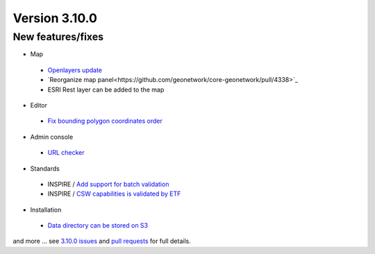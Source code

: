.. _version-3100:

Version 3.10.0
##############

New features/fixes
------------------

* Map

 * `Openlayers update <https://github.com/geonetwork/core-geonetwork/pull/4236>`_

 * `Reorganize map panel<https://github.com/geonetwork/core-geonetwork/pull/4338>`_

 * ESRI Rest layer can be added to the map

* Editor

 * `Fix bounding polygon coordinates order <https://github.com/geonetwork/core-geonetwork/issues/4255>`_

* Admin console

 * `URL checker <https://github.com/geonetwork/core-geonetwork/pull/4284>`_

* Standards

 * INSPIRE / `Add support for batch validation <https://github.com/geonetwork/core-geonetwork/pull/4308>`_

 * INSPIRE / `CSW capabilities is validated by ETF <https://github.com/geonetwork/core-geonetwork/pull/4291>`_


* Installation

 * `Data directory can be stored on S3 <https://github.com/geonetwork/core-geonetwork/pull/4248>`_


and more ... see `3.10.0 issues <https://github.com/geonetwork/core-geonetwork/issues?q=is%3Aissue+milestone%3A3.10.0+is%3Aclosed>`_ and
`pull requests <https://github.com/geonetwork/core-geonetwork/pulls?q=milestone%3A3.10.0+is%3Aclosed+is%3Apr>`_ for full details.
